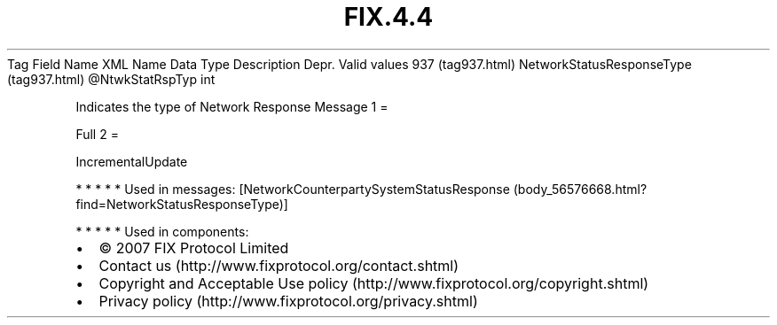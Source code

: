 .TH FIX.4.4 "" "" "Tag #937"
Tag
Field Name
XML Name
Data Type
Description
Depr.
Valid values
937 (tag937.html)
NetworkStatusResponseType (tag937.html)
\@NtwkStatRspTyp
int
.PP
Indicates the type of Network Response Message
1
=
.PP
Full
2
=
.PP
IncrementalUpdate
.PP
   *   *   *   *   *
Used in messages:
[NetworkCounterpartySystemStatusResponse (body_56576668.html?find=NetworkStatusResponseType)]
.PP
   *   *   *   *   *
Used in components:

.PD 0
.P
.PD

.PP
.PP
.IP \[bu] 2
© 2007 FIX Protocol Limited
.IP \[bu] 2
Contact us (http://www.fixprotocol.org/contact.shtml)
.IP \[bu] 2
Copyright and Acceptable Use policy (http://www.fixprotocol.org/copyright.shtml)
.IP \[bu] 2
Privacy policy (http://www.fixprotocol.org/privacy.shtml)
